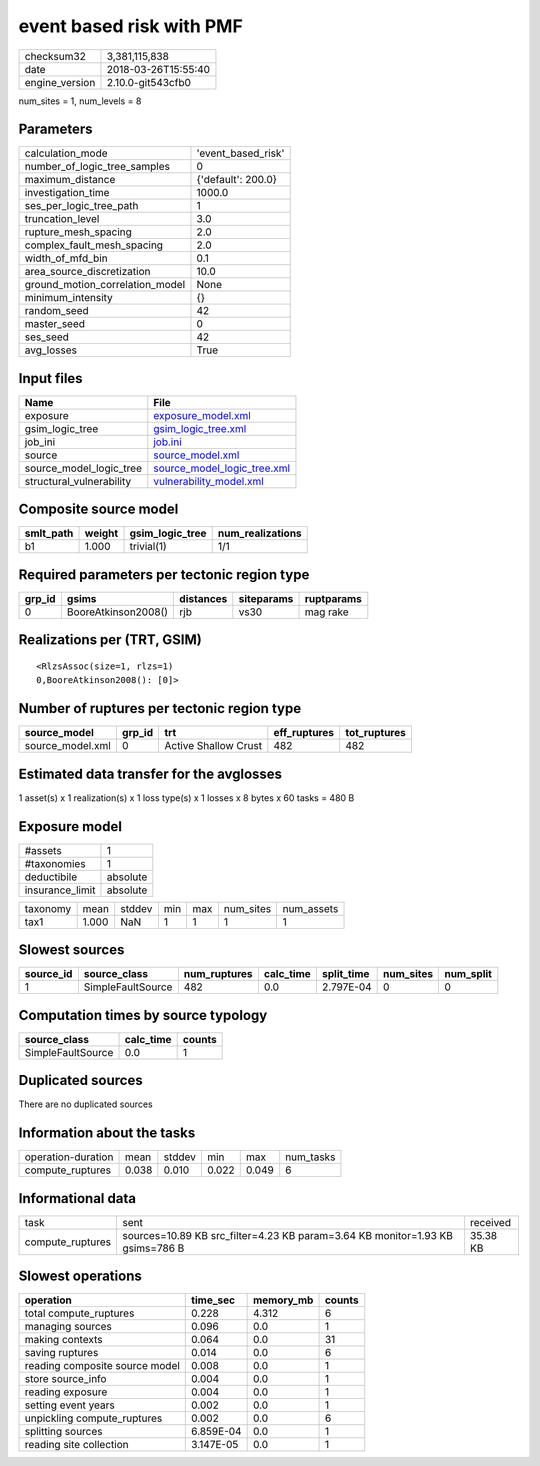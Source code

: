 event based risk with PMF
=========================

============== ===================
checksum32     3,381,115,838      
date           2018-03-26T15:55:40
engine_version 2.10.0-git543cfb0  
============== ===================

num_sites = 1, num_levels = 8

Parameters
----------
=============================== ==================
calculation_mode                'event_based_risk'
number_of_logic_tree_samples    0                 
maximum_distance                {'default': 200.0}
investigation_time              1000.0            
ses_per_logic_tree_path         1                 
truncation_level                3.0               
rupture_mesh_spacing            2.0               
complex_fault_mesh_spacing      2.0               
width_of_mfd_bin                0.1               
area_source_discretization      10.0              
ground_motion_correlation_model None              
minimum_intensity               {}                
random_seed                     42                
master_seed                     0                 
ses_seed                        42                
avg_losses                      True              
=============================== ==================

Input files
-----------
======================== ============================================================
Name                     File                                                        
======================== ============================================================
exposure                 `exposure_model.xml <exposure_model.xml>`_                  
gsim_logic_tree          `gsim_logic_tree.xml <gsim_logic_tree.xml>`_                
job_ini                  `job.ini <job.ini>`_                                        
source                   `source_model.xml <source_model.xml>`_                      
source_model_logic_tree  `source_model_logic_tree.xml <source_model_logic_tree.xml>`_
structural_vulnerability `vulnerability_model.xml <vulnerability_model.xml>`_        
======================== ============================================================

Composite source model
----------------------
========= ====== =============== ================
smlt_path weight gsim_logic_tree num_realizations
========= ====== =============== ================
b1        1.000  trivial(1)      1/1             
========= ====== =============== ================

Required parameters per tectonic region type
--------------------------------------------
====== =================== ========= ========== ==========
grp_id gsims               distances siteparams ruptparams
====== =================== ========= ========== ==========
0      BooreAtkinson2008() rjb       vs30       mag rake  
====== =================== ========= ========== ==========

Realizations per (TRT, GSIM)
----------------------------

::

  <RlzsAssoc(size=1, rlzs=1)
  0,BooreAtkinson2008(): [0]>

Number of ruptures per tectonic region type
-------------------------------------------
================ ====== ==================== ============ ============
source_model     grp_id trt                  eff_ruptures tot_ruptures
================ ====== ==================== ============ ============
source_model.xml 0      Active Shallow Crust 482          482         
================ ====== ==================== ============ ============

Estimated data transfer for the avglosses
-----------------------------------------
1 asset(s) x 1 realization(s) x 1 loss type(s) x 1 losses x 8 bytes x 60 tasks = 480 B

Exposure model
--------------
=============== ========
#assets         1       
#taxonomies     1       
deductibile     absolute
insurance_limit absolute
=============== ========

======== ===== ====== === === ========= ==========
taxonomy mean  stddev min max num_sites num_assets
tax1     1.000 NaN    1   1   1         1         
======== ===== ====== === === ========= ==========

Slowest sources
---------------
========= ================= ============ ========= ========== ========= =========
source_id source_class      num_ruptures calc_time split_time num_sites num_split
========= ================= ============ ========= ========== ========= =========
1         SimpleFaultSource 482          0.0       2.797E-04  0         0        
========= ================= ============ ========= ========== ========= =========

Computation times by source typology
------------------------------------
================= ========= ======
source_class      calc_time counts
================= ========= ======
SimpleFaultSource 0.0       1     
================= ========= ======

Duplicated sources
------------------
There are no duplicated sources

Information about the tasks
---------------------------
================== ===== ====== ===== ===== =========
operation-duration mean  stddev min   max   num_tasks
compute_ruptures   0.038 0.010  0.022 0.049 6        
================== ===== ====== ===== ===== =========

Informational data
------------------
================ ============================================================================= ========
task             sent                                                                          received
compute_ruptures sources=10.89 KB src_filter=4.23 KB param=3.64 KB monitor=1.93 KB gsims=786 B 35.38 KB
================ ============================================================================= ========

Slowest operations
------------------
============================== ========= ========= ======
operation                      time_sec  memory_mb counts
============================== ========= ========= ======
total compute_ruptures         0.228     4.312     6     
managing sources               0.096     0.0       1     
making contexts                0.064     0.0       31    
saving ruptures                0.014     0.0       6     
reading composite source model 0.008     0.0       1     
store source_info              0.004     0.0       1     
reading exposure               0.004     0.0       1     
setting event years            0.002     0.0       1     
unpickling compute_ruptures    0.002     0.0       6     
splitting sources              6.859E-04 0.0       1     
reading site collection        3.147E-05 0.0       1     
============================== ========= ========= ======